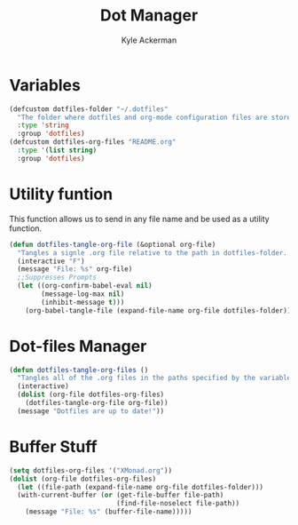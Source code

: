 #+title: Dot Manager
#+AUTHOR: Kyle Ackerman
#+PROPERTY: header-args :tangle dotmgr.el
#+auto_tangle t

* Variables
#+begin_src emacs-lisp
(defcustom dotfiles-folder "~/.dotfiles"
  "The folder where dotfiles and org-mode configuration files are stored"
  :type 'string
  :group 'dotfiles)
(defcustom dotfiles-org-files "README.org"
  :type '(list string)
  :group 'dotfiles)
#+end_src
* Utility funtion
This function allows us to send in any file name and be used as a utility function.
#+begin_src emacs-lisp
(defun dotfiles-tangle-org-file (&optional org-file)
  "Tangles a signle .org file relative to the path in dotfiles-folder.  If no file is specified, tangle the current file if it is an org-mode buffer inside of dotfiles folder."
  (interactive "F")
  (message "File: %s" org-file)
  ;;Suppresses Prompts
  (let ((org-confirm-babel-eval nil)
        (message-log-max nil)
        (inhibit-message t)))
    (org-babel-tangle-file (expand-file-name org-file dotfiles-folder)))
#+end_src
* Dot-files Manager

#+begin_src emacs-lisp
(defun dotfiles-tangle-org-files ()
  "Tangles all of the .org files in the paths specified by the variable dotfiles-folder"
  (interactive)
  (dolist (org-file dotfiles-org-files)
    (dotfiles-tangle-org-file org-file))
  (message "Dotfiles are up to date!"))
#+end_src
* Buffer Stuff

#+begin_src emacs-lisp
(setq dotfiles-org-files '("XMonad.org"))
(dolist (org-file dotfiles-org-files)
  (let ((file-path (expand-file-name org-file dotfiles-folder)))
  (with-current-buffer (or (get-file-buffer file-path)
                           (find-file-noselect file-path))
    (message "File: %s" (buffer-file-name)))))
#+end_src
